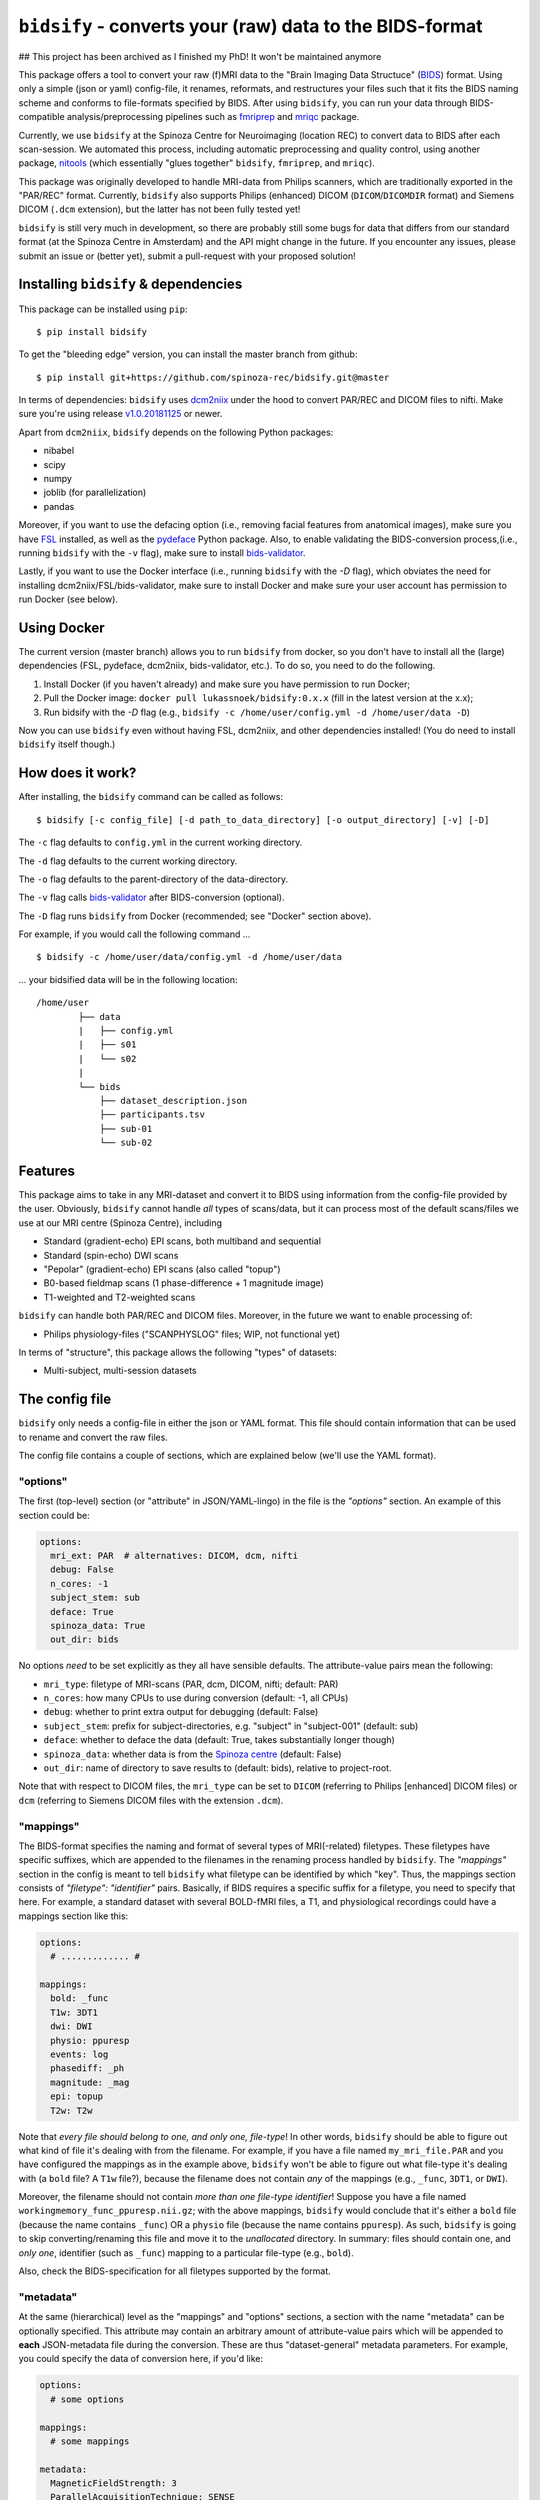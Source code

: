 ``bidsify`` - converts your (raw) data to the BIDS-format
=============================================================

.. _BIDS: http://bids.neuroimaging.io/

.. image:: https://travis-ci.org/spinoza-rec/bidsify.svg?branch=master
    :target: https://travis-ci.org/spinoza-rec/bidsify
 
.. image:: https://ci.appveyor.com/api/projects/status/d9a7bjjqg204kofm?svg=true
    :target: https://ci.appveyor.com/project/lukassnoek/bidsify

.. image:: https://coveralls.io/repos/github/spinoza-rec/bidsify/badge.svg?branch=master
    :target: https://coveralls.io/github/spinoza-rec/bidsify?branch=master

.. image:: https://img.shields.io/badge/python-3.6-blue.svg
    :target: https://www.python.org/downloads/release/python-360

## This project has been archived as I finished my PhD! It won't be maintained anymore

This package offers a tool to convert your raw (f)MRI data to the "Brain Imaging Data Structuce" (BIDS_) format. Using only a simple (json or yaml) config-file, it renames, reformats, and restructures your files such that it fits the BIDS naming scheme and conforms to file-formats specified by BIDS. After using ``bidsify``, you can run your data through BIDS-compatible analysis/preprocessing pipelines such as `fmriprep <http://fmriprep.readthedocs.io/en/latest/>`_
and `mriqc <http://mriqc.readthedocs.io>`_ package.

Currently, we use ``bidsify`` at the Spinoza Centre for Neuroimaging (location REC) to convert data to BIDS after each scan-session. We automated this process, including automatic preprocessing and quality control, using another package, `nitools <https://github.com/spinoza-rec/nitools>`_ (which essentially "glues together" ``bidsify``, ``fmriprep``, and ``mriqc``). 

This package was originally developed to handle MRI-data from Philips scanners, which are traditionally exported
in the "PAR/REC" format. Currently, ``bidsify`` also supports Philips (enhanced) DICOM (``DICOM``/``DICOMDIR`` format) and Siemens DICOM (``.dcm`` extension), but the latter has not been fully tested yet! 

``bidsify`` is still very much in development, so there are probably still some bugs for data
that differs from our standard format (at the Spinoza Centre in Amsterdam) and the API might change
in the future. If you encounter any issues, please submit an issue or (better yet), submit a pull-request
with your proposed solution!

Installing ``bidsify`` & dependencies
---------------------------------------
This package can be installed using ``pip``::

    $ pip install bidsify

To get the "bleeding edge" version, you can install the master branch from github::

    $ pip install git+https://github.com/spinoza-rec/bidsify.git@master

In terms of dependencies: ``bidsify`` uses `dcm2niix <https://github.com/rordenlab/dcm2niix>`_
under the hood to convert PAR/REC and DICOM files to nifti. Make sure you're using release `v1.0.20181125 <https://github.com/rordenlab/dcm2niix/releases/tag/v1.0.20181125>`_ or newer.

Apart from ``dcm2niix``, ``bidsify`` depends on the following Python packages:

- nibabel
- scipy
- numpy
- joblib (for parallelization)
- pandas

Moreover, if you want to use the defacing option (i.e., removing facial features from anatomical images), make sure you have `FSL <https://fsl.fmrib.ox.ac.uk>`_ installed, as well as the `pydeface <https://github.com/poldracklab/pydeface>`_ Python package. Also, to enable validating the BIDS-conversion process,(i.e., running ``bidsify`` with the ``-v`` flag), make sure to install `bids-validator <https://github.com/bids-standard/bids-validator>`_. 

Lastly, if you want to use the Docker interface (i.e., running ``bidsify`` with the `-D` flag), which obviates the need for installing dcm2niix/FSL/bids-validator, make sure to install Docker and make sure your user account has permission to run Docker (see below).

Using Docker
------------
The current version (master branch) allows you to run ``bidsify`` from docker, so you don't
have to install all the (large) dependencies (FSL, pydeface, dcm2niix, bids-validator, etc.). To do so,
you need to do the following.

1. Install Docker (if you haven't already) and make sure you have permission to run Docker;
2. Pull the Docker image: ``docker pull lukassnoek/bidsify:0.x.x`` (fill in the latest version at the x.x);
3. Run bidsify with the `-D` flag (e.g., ``bidsify -c /home/user/config.yml -d /home/user/data -D``)

Now you can use ``bidsify`` even without having FSL, dcm2niix, and other dependencies installed!
(You do need to install ``bidsify`` itself though.)

How does it work?
-----------------
After installing, the ``bidsify`` command can be called as follows::

    $ bidsify [-c config_file] [-d path_to_data_directory] [-o output_directory] [-v] [-D]

The ``-c`` flag defaults to ``config.yml`` in the current working directory.

The ``-d`` flag defaults to the current working directory.

The ``-o`` flag defaults to the parent-directory of the data-directory.

The ``-v`` flag calls `bids-validator <https://github.com/INCF/bids-validator>`_ after BIDS-conversion (optional).

The ``-D`` flag runs ``bidsify`` from Docker (recommended; see "Docker" section above).

For example, if you would call the following command ... ::

    $ bidsify -c /home/user/data/config.yml -d /home/user/data

... your bidsified data will be in the following location::

    /home/user
            ├── data
            |   ├── config.yml
            |   ├── s01
            |   └── s02
            |
            └── bids
                ├── dataset_description.json
                ├── participants.tsv
                ├── sub-01
                └── sub-02

Features
--------
This package aims to take in any MRI-dataset and convert it to BIDS using information from the
config-file provided by the user. Obviously, ``bidsify`` cannot handle *all* types of scans/data,
but it can process most of the default scans/files we use at our MRI centre (Spinoza Centre), including

- Standard (gradient-echo) EPI scans, both multiband and sequential
- Standard (spin-echo) DWI scans
- "Pepolar" (gradient-echo) EPI scans (also called "topup")
- B0-based fieldmap scans (1 phase-difference + 1 magnitude image)
- T1-weighted and T2-weighted scans

``bidsify`` can handle both PAR/REC and DICOM files. Moreover, in the future we want to enable processing of:

- Philips physiology-files ("SCANPHYSLOG" files; WIP, not functional yet)

In terms of "structure", this package allows the following "types" of datasets:

- Multi-subject, multi-session datasets

The config file
---------------
``bidsify`` only needs a config-file in either the json or YAML format. This file should contain
information that can be used to rename and convert the raw files. 

The config file contains a couple of sections, which
are explained below (we'll use the YAML format).

"options"
~~~~~~~~~
The first (top-level) section (or "attribute" in JSON/YAML-lingo) in the file
is the `"options"` section. An example of this section could be:

.. code-block:: yaml

    options:
      mri_ext: PAR  # alternatives: DICOM, dcm, nifti
      debug: False
      n_cores: -1
      subject_stem: sub
      deface: True
      spinoza_data: True
      out_dir: bids

No options *need* to be set explicitly as they all have sensible defaults.
The attribute-value pairs mean the following:

- ``mri_type``: filetype of MRI-scans (PAR, dcm, DICOM, nifti; default: PAR)
- ``n_cores``: how many CPUs to use during conversion (default: -1, all CPUs)
- ``debug``: whether to print extra output for debugging (default: False)
- ``subject_stem``: prefix for subject-directories, e.g. "subject" in "subject-001" (default: sub)
- ``deface``: whether to deface the data (default: True, takes substantially longer though)
- ``spinoza_data``: whether data is from the `Spinoza centre <https://www.spinozacentre.nl>`_ (default: False)
- ``out_dir``: name of directory to save results to (default: bids), relative to project-root.

Note that with respect to DICOM files, the ``mri_type`` can be set to ``DICOM`` (referring to Philips [enhanced] DICOM files) or ``dcm`` (referring to Siemens DICOM files with the extension ``.dcm``).

"mappings"
~~~~~~~~~~
The BIDS-format specifies the naming and format of several types of MRI(-related) filetypes.
These filetypes have specific suffixes, which are appended to the filenames in the renaming
process handled by ``bidsify``. The `"mappings"` section in the config is meant to
tell ``bidsify`` what filetype can be identified by which "key". Thus, the mappings
section consists of `"filetype": "identifier"` pairs. Basically, if BIDS requires a
specific suffix for a filetype, you need to specify that here. For example, a standard
dataset with several BOLD-fMRI files, a T1, and physiological recordings could have
a mappings section like this:

.. code-block:: yaml

    options:
      # ............. #
       
    mappings:
      bold: _func
      T1w: 3DT1
      dwi: DWI
      physio: ppuresp
      events: log
      phasediff: _ph
      magnitude: _mag
      epi: topup
      T2w: T2w

Note that *every file should belong to one, and only one, file-type*! In other words, ``bidsify`` should be able to figure out what kind of file it's dealing with from the filename. For example, if you have a file named ``my_mri_file.PAR`` and you have configured the mappings as in the example above, ``bidsify`` won't be able to figure out what file-type it's dealing with (a ``bold`` file? A ``T1w`` file?), because the filename does not contain *any* of the mappings (e.g., ``_func``, ``3DT1``, or ``DWI``).

Moreover, the filename should not contain *more than one file-type identifier*! Suppose you have a file named ``workingmemory_func_ppuresp.nii.gz``; with the above mappings, ``bidsify`` would conclude that it's either a ``bold`` file (because the name contains ``_func``) OR a ``physio`` file (because the name contains ``ppuresp``). As such, ``bidsify`` is going to skip converting/renaming this file and move it to the `unallocated` directory. In summary: files should contain one, and *only one*, identifier (such as ``_func``) mapping to a particular file-type (e.g., ``bold``). 

Also, check the BIDS-specification for all filetypes supported by the format.

"metadata"
~~~~~~~~~~
At the same (hierarchical) level as the "mappings" and "options" sections, a section
with the name "metadata" can be optionally specified. This attribute may contain an
arbitrary amount of attribute-value pairs which will be appended to **each**
JSON-metadata file during the conversion. These are thus "dataset-general" metadata
parameters. For example, you could specify the data of conversion here, if you'd like:

.. code-block:: yaml

    options:
      # some options
        
    mappings:
      # some mappings
        
    metadata:
      MagneticFieldStrength: 3
      ParallelAcquisitionTechnique: SENSE
      InstitutionName: Spinoza Centre for Neuroimaging, location REC

The ``func``, ``anat``, ``dwi``, and ``fmap`` sections
~~~~~~~~~~~~~~~~~~~~~~~~~~~~~~~~~~~~~~~~~~~~~~~~~~~~~~
After the ``options``, ``mappings``, and (optionally) the ``metadata`` sections,
the specifications for the four general "BIDS-datatypes" - ``func``, ``anat``, ``dwi``, and ``fmap`` -
are listed in separate sections.

Each section, like ``func``, can contain multiple sub-sections referring to different scans
for that datatype. For example, you could have two different functional runs
with each a different task ("workingmemory" and "nback"). In that case, the "func"
section could look like:

.. code-block:: yaml

    options:
      # some options
        
    mappings:
      # some mappings

    func:

      wm-task:
        id: wmtask
        task: workingmemory

      nback-task:
        id: nbacktask
        task: nback

The exact naming of the "attributes" (here: ``wm-task`` and ``nback-task``) of the sub-sections
do not matter, but the subsequent key-value pairs *do* matter. You *always* need to set the ``id``
key, which is used to identify the files that belong to this particular task. Any key-value pair
besides the ``id`` key-value pair are append to the renamed filename along the BIDS-format.

For example, suppose you have a raw file ``sub-001_wmtask.PAR``. With the above config-file, this file
will be renamed into ``sub-001_task-workingmemory_bold.nii.gz``.

As discussed, *any* key-value pair besides ``id`` will be appended (in the format "key-value") to the
filename during the renaming-process. Imagine, for example, that you have only one task - "nback" - but
you acquired four runs of it per subject, of which the first two were acquired with a sequential acquisition protocol,
but the last two with a multiband protocol (e.g. if you'd want to do some methodological comparison).

The config-file should, in that case, look like:

.. code-block:: yaml

    options:
      # some options
        
    mappings:
      # some mappings

    func:

      nback-task1:
        id: nback1
        task: nback
        run: 1
        acq: sequential

      nback-task2:
        id: nback1
        task: nback
        run: 2
        acq: sequential

      nback-task3:
        id: nback3
        task: nback
        run: 3
        acq: multiband

      nback-task4:
        id: nback4
        task: nback
        run: 4
        acq: multiband

``bidsify`` will then create four files (assuming that they can be "found" using their corresponding ``id``s):

- ``sub-001_task-nback_run-1_acq-sequential_bold.nii.gz``
- ``sub-001_task-nback_run-2_acq-sequential_bold.nii.gz``
- ``sub-001_task-nback_run-3_acq-multiband_bold.nii.gz``
- ``sub-001_task-nback_run-4_acq-multiband_bold.nii.gz``

The same logic can be applied to the "dwi", "anat", and "fmap" sections. For example, if you would have
two T1-weighted structural scans, the "anat" section could look like:

.. code-block:: yaml

    options:
      # some options
        
    mappings:
      # some mappings

    anat:
    
      firstT1:
        id: 3DT1_1
        run: 1

        secondT1:
          id: 3DT1_2
          run: 2

Importantly, any UNIX-style wildcard (e.g. \*, ?, and [a,A,1-9]) can be used in the
``id`` values in these sections!

Lastly, apart from the different elements (such as ``nback-task1`` in the previous example),
each datatype-section (``func``, ``anat``, ``fmap``, and ``dwi``) also may include a
``metadata`` section, similar to the "toplevel" ``metadata`` section. This field may
include key-value pairs that will be appended to *each* JSON-file within that
datatype. This is especially nice if you'd want to add metadata that is needed for
specific preprocessing/analysis pipelines that are based on the BIDS-format.
For example, the `fmriprep <fmriprep.readthedocs.io>`_ package provides
preprocessing pipelines for BIDS-datasets, but sometimes need specific metadata.
For example, for each BOLD-fMRI file, it needs a field ``EffectiveEchoSpacing`` in the
corresponding JSON-file, and for B0-files (one phasediff, one magnitude image) it needs
the fields ``EchoTime1`` and ``EchoTime2``. To include those metadata fields in the
corresponding JSON-files, just include a ``metadata`` field under the appropriate
datatype section. For example, to do so for the previous examples:

.. code-block:: yaml

    func:
    
      metadata:
        EffectiveEchoSpacing: 0.00365
        PhaseEncodingDirection: "j"

      nback:
        id: nback
        task: nback

    fmap:
    
      metadata:
        EchoTime1: 0.003
        EchoTime2: 0.008

      B0: 
        id: B0

How to use ``bidsify``
----------------------
After installing this package, the ``bidsify`` command should be available.
This command assumes a specific organization of your directory with raw data.
Below, I outlined the assumed structure for a simple dataset with one BOLD run and one T1-weighted scan across
two sessions::

    /home/user/data/
                ├── config.yml
                ├── sub-01
                │   ├── ses-1
                │   │   ├── boldrun1.PAR
                │   │   ├── boldrun1.REC
                │   │   ├── T1.PAR
                │   │   └── T1.REC
                │   └── ses-2
                │       ├── boldrun1.PAR
                │       ├── boldrun1.REC
                │       ├── T1.PAR
                │       └── T1.REC
                └── sub-02
                    ├── ses-1
                    │   ├── boldrun1.PAR
                    │   ├── boldrun1.REC
                    │   ├── T1.PAR
                    │   └── T1.REC
                    └── ses-2
                        ├── boldrun1.PAR
                        ├── boldrun1.REC
                        ├── T1.PAR
                        └── T1.REC

(If you have DICOM-files with the ``.dcm`` extension, just replace the PAR/REC files with a single `dcm` file.)

So all raw files should be in a **single** directory, which can be the subject-directory or, optionally,
a session-directory. **Note**: the session directory **must** be named "ses-<something>".

